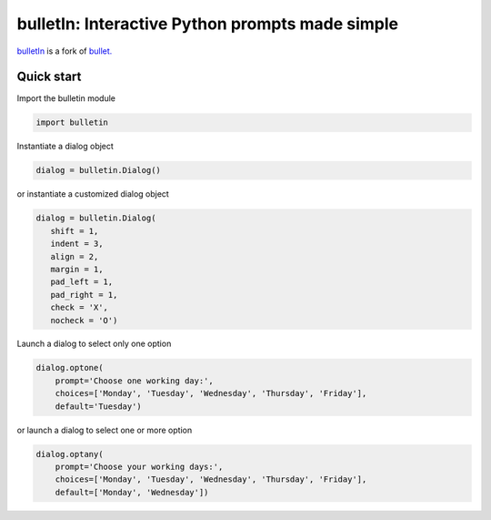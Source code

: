 ################################################
bulletIn: Interactive Python prompts made simple
################################################

`bulletIn <https://github.com/cronofugo/bulletin>`_ is a fork of `bullet. <https://github.com/Mckinsey666/bullet>`_
 
Quick start
***********

Import the bulletin module

.. code-block:: python

   import bulletin

Instantiate a dialog object

.. code-block:: python

   dialog = bulletin.Dialog()

or instantiate a customized dialog object

.. code-block:: python

   dialog = bulletin.Dialog(
      shift = 1,
      indent = 3,
      align = 2,
      margin = 1,
      pad_left = 1,
      pad_right = 1,
      check = 'X',
      nocheck = 'O')

Launch a dialog to select only one option

.. code-block:: python

   dialog.optone(
       prompt='Choose one working day:',
       choices=['Monday', 'Tuesday', 'Wednesday', 'Thursday', 'Friday'],
       default='Tuesday')

or launch a dialog to select one or more option

.. code-block:: python

   dialog.optany(
       prompt='Choose your working days:',
       choices=['Monday', 'Tuesday', 'Wednesday', 'Thursday', 'Friday'],
       default=['Monday', 'Wednesday'])

